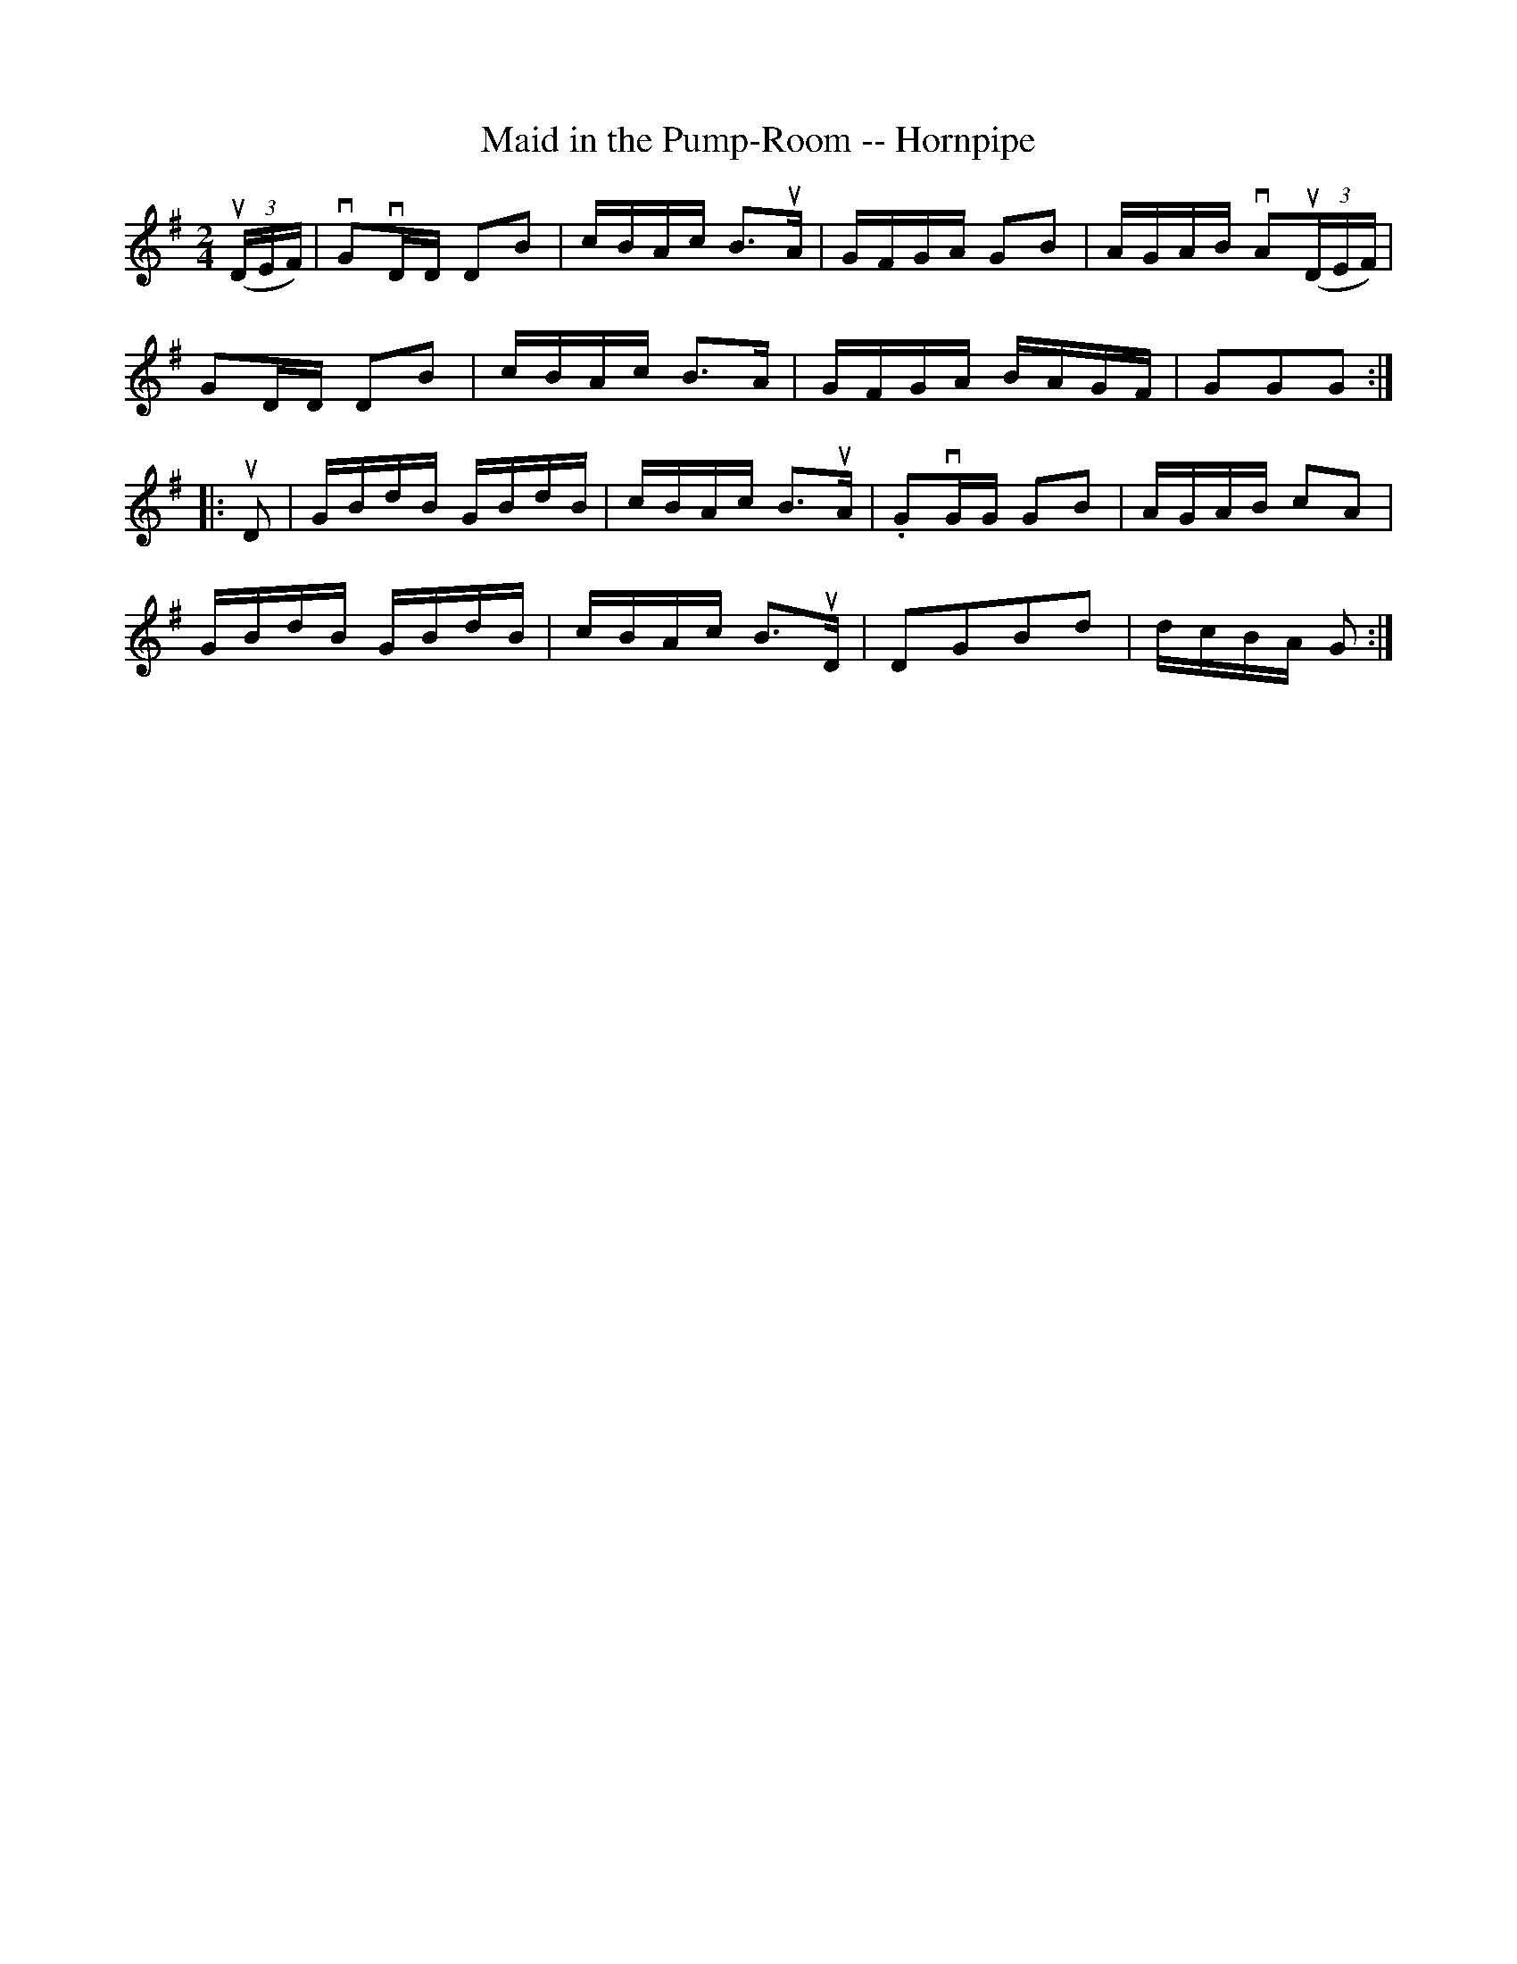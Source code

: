 X:1
T:Maid in the Pump-Room -- Hornpipe
R:hornpipe
B:Cole's 1000 Fiddle Tunes
M:2/4
L:1/16
K:G
((3uDEF)|vG2vDD D2B2|cBAc B3uA|GFGA G2B2|AGAB vA2((3uDEF)|
G2DD D2B2|cBAc B3A|GFGA BAGF|G2G2G2:|
|:uD2|GBdB GBdB|cBAc B3uA|.G2vGG G2B2|AGAB c2A2|
GBdB GBdB|cBAc B3uD|D2G2B2d2|dcBA G2:|
